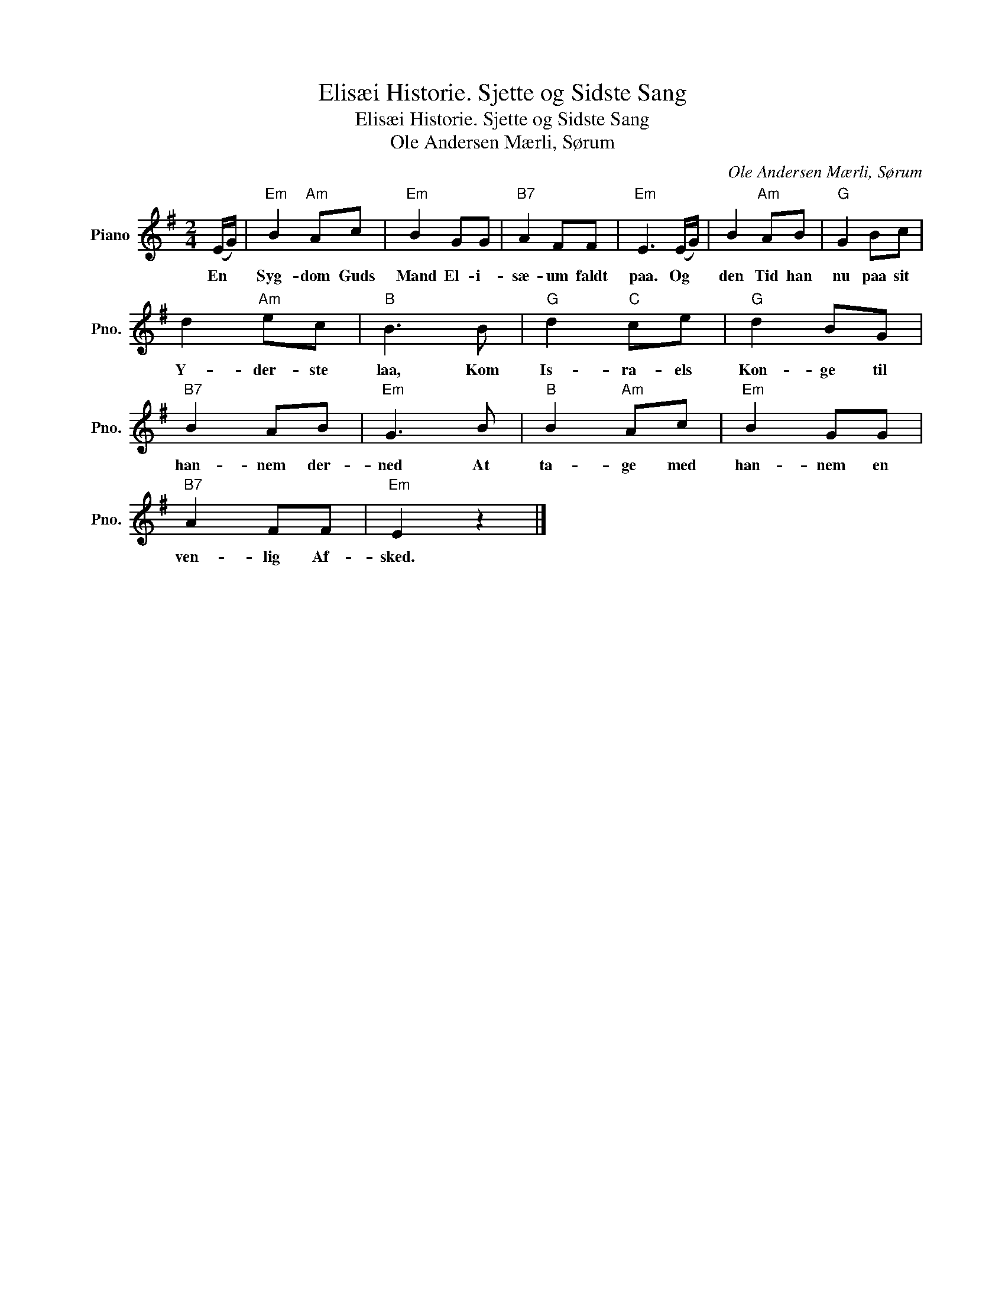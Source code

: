 X:1
T:Elisæi Historie. Sjette og Sidste Sang
T:Elisæi Historie. Sjette og Sidste Sang
T:Ole Andersen Mærli, Sørum
C:Ole Andersen Mærli, Sørum
L:1/8
M:2/4
K:G
V:1 treble nm="Piano" snm="Pno."
V:1
 (E/G/) |"Em" B2"Am" Ac |"Em" B2 GG |"B7" A2 FF |"Em" E3 (E/G/) | B2"Am" AB |"G" G2 Bc | %7
w: En *|Syg- dom Guds|Mand El- i-|sæ- um faldt|paa. Og *|den Tid han|nu paa sit|
 d2"Am" ec |"B" B3 B |"G" d2"C" ce |"G" d2 BG |"B7" B2 AB |"Em" G3 B |"B" B2"Am" Ac |"Em" B2 GG | %15
w: Y- der- ste|laa, Kom|Is- ra- els|Kon- ge til|han- nem der-|ned At|ta- ge med|han- nem en|
"B7" A2 FF |"Em" E2 z2 |] %17
w: ven- lig Af-|sked.|

